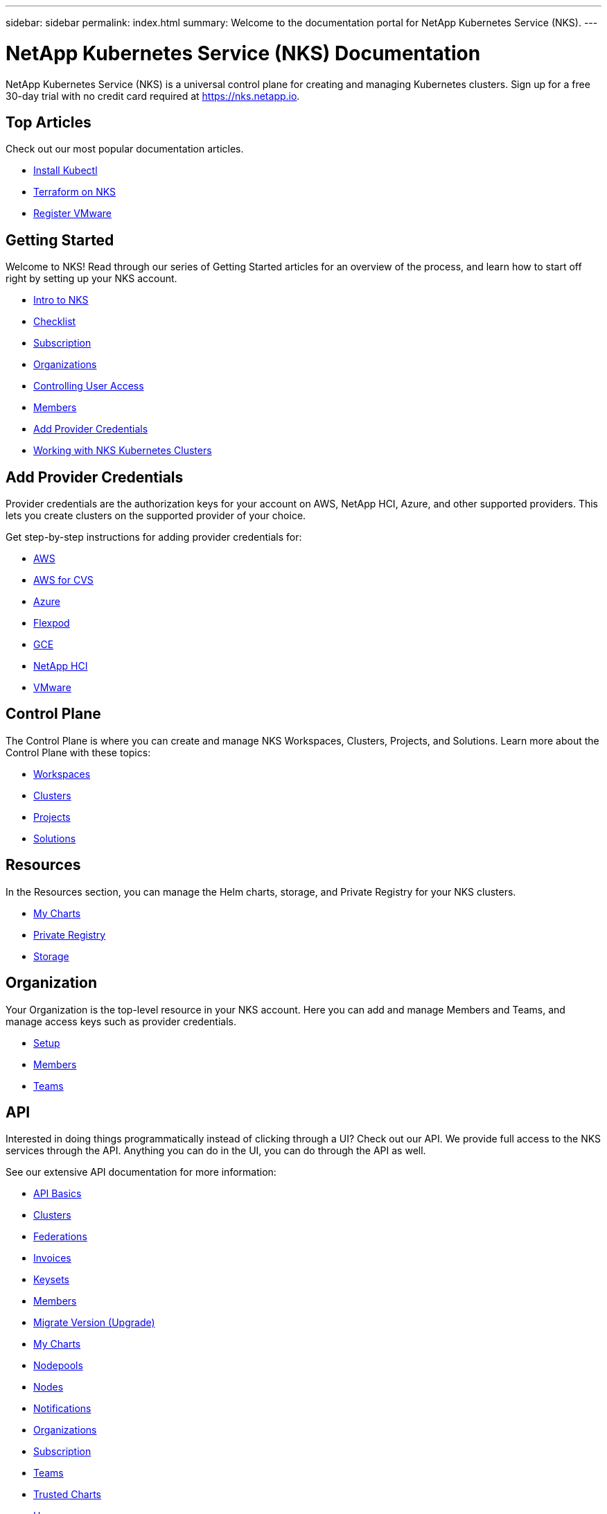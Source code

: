 ---
sidebar: sidebar
permalink: index.html
summary: Welcome to the documentation portal for NetApp Kubernetes Service (NKS).
---

= NetApp Kubernetes Service (NKS) Documentation
:hardbreaks:
:nofooter:
:icons: font
:linkattrs:
:imagesdir: ./media/

NetApp Kubernetes Service (NKS) is a universal control plane for creating and managing Kubernetes clusters. Sign up for a free 30-day trial with no credit card required at https://nks.netapp.io.

== Top Articles

Check out our most popular documentation articles.

* link:install-kubectl-to-control-a-kubernetes-cluster.html[Install Kubectl]
* link:intro-to-terraform-on-nks.html[Terraform on NKS]
* link:register-vmware.html[Register VMware]

== Getting Started

Welcome to NKS! Read through our series of Getting Started articles for an overview of the process, and learn how to start off right by setting up your NKS account.

* link:getting-started-intro.html[Intro to NKS]
* link:getting-started-checklist.html[Checklist]
* link:getting-started-subscription.html[Subscription]
* link:getting-started-organizations.html[Organizations]
* link:getting-started-user-access.html[Controlling User Access]
* link:getting-started-members.html[Members]
* link:getting-started-add-credentials.html[Add Provider Credentials]
* link:getting-started-working-with-clusters.html[Working with NKS Kubernetes Clusters]

== Add Provider Credentials

Provider credentials are the authorization keys for your account on AWS, NetApp HCI, Azure, and other supported providers. This lets you create clusters on the supported provider of your choice.

Get step-by-step instructions for adding provider credentials for:

* link:create-auth-credentials-on-aws.html[AWS]
* link:find-aws-credentials-for-cvs.html[AWS for CVS]
* link:create-auth-credentials-on-azure.html[Azure]
* link:register-flexpod.html[Flexpod]
* link:create-auth-credentials-on-gce.html[GCE]
* link:hci-enable-nks-for-netapp-hci.html[NetApp HCI]
* link:register-vmware.html[VMware]

== Control Plane

The Control Plane is where you can create and manage NKS Workspaces, Clusters, Projects, and Solutions. Learn more about the Control Plane with these topics:

* link:workspaces-intro.html[Workspaces]
* link:clusters-intro.html[Clusters]
* link:projects-intro.html[Projects]
* link:solutions-intro.html[Solutions]

== Resources

In the Resources section, you can manage the Helm charts, storage, and Private Registry for your NKS clusters.

* link:my-charts-intro.html[My Charts]
* link:private-registry-intro.html[Private Registry]
* link:storage-intro.html[Storage]

== Organization

Your Organization is the top-level resource in your NKS account. Here you can add and manage Members and Teams, and manage access keys such as provider credentials.

* link:org-setup-intro.html[Setup]
* link:members-intro.html[Members]
* link:teams-intro.html[Teams]

== API

Interested in doing things programmatically instead of clicking through a UI? Check out our API. We provide full access to the NKS services through the API. Anything you can do in the UI, you can do through the API as well.

See our extensive API documentation for more information:

* link:api-basics.html[API Basics]
* link:api-clusters.html[Clusters]
* link:api-federations.html[Federations]
* link:api-invoice.html[Invoices]
* link:api-keysets.html[Keysets]
* link:api-members.html[Members]
* link:api-migrate-version.html[Migrate Version (Upgrade)]
* link:api-my-charts.html[My Charts]
* link:api-nodepools.html[Nodepools]
* link:api-nodes.html[Nodes]
* link:api-notifications.html[Notifications]
* link:api-organizations.html[Organizations]
* link:api-subscription.html[Subscription]
* link:api-teams.html[Teams]
* link:api-trusted-charts.html[Trusted Charts]
* link:api-user.html[User]
* link:api-workspaces.html[Workspaces]
* link:api-notifications-to-slack.html[Tutorial: Push NKS Notifications to a Slack Channel]

== Requirements and Other Details

The following articles cover specific requirements and other details necessary for the healthy functioning of your NKS account and systems.

* link:netapp-hci-requirements.html[NetApp HCI Requirements]
* link:nks-requirements.html[NKS Requirements]
* link:whitelist-ports-and-ip-addresses.html[Whitelist Ports and IP Addresses]
* link:cipher-suites.html[Cipher Suites]
* link:more-resources.html[More Resources]

== What's New

Get the latest news and updates on NKS.

* link:news.html[NetApp Kubernetes Service (NKS) News]

== Sitemap

* link:sitemap.html[Sitemap]

_Did these articles answer your question? If not, mailto:nks@netapp.com[contact us.]_
